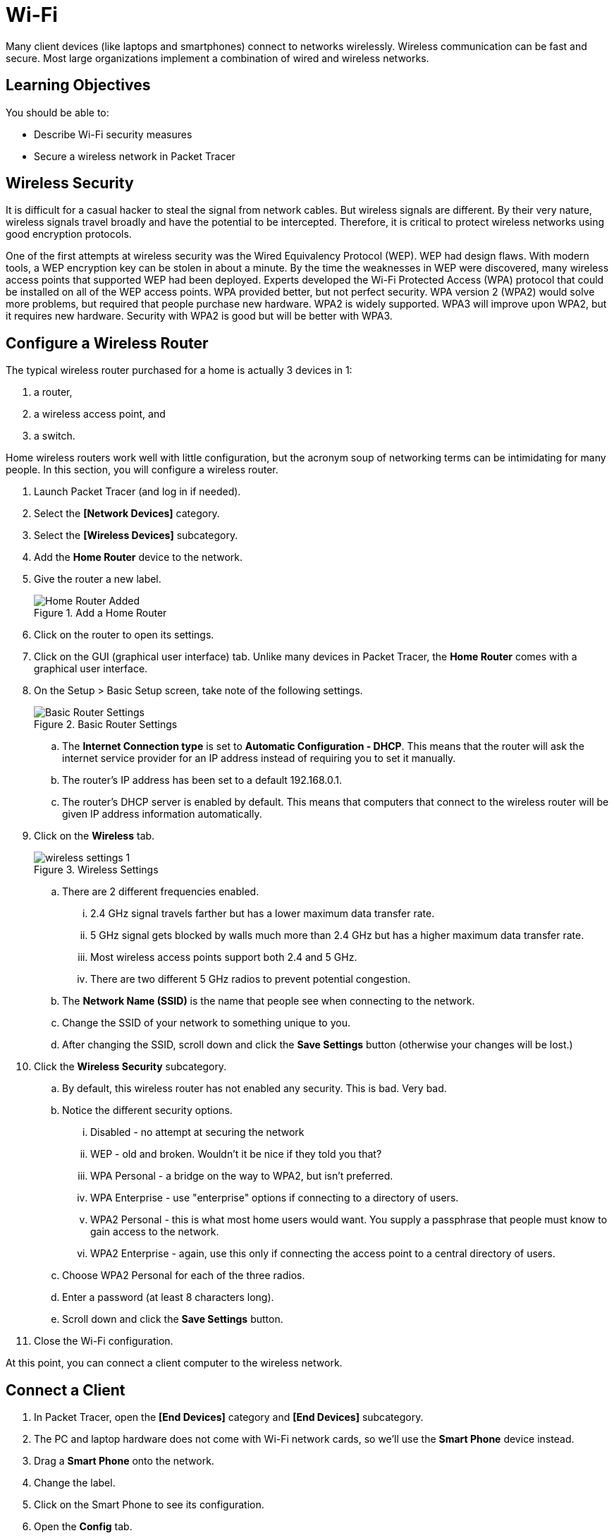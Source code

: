 = Wi-Fi

Many client devices (like laptops and smartphones) connect to networks wirelessly. Wireless communication can be fast and secure. Most large organizations implement a combination of wired and wireless networks.

== Learning Objectives

You should be able to:

* Describe Wi-Fi security measures
* Secure a wireless network in Packet Tracer

== Wireless Security

It is difficult for a casual hacker to steal the signal from network cables. But wireless signals are different. By their very nature, wireless signals travel broadly and have the potential to be intercepted. Therefore, it is critical to protect wireless networks using good encryption protocols.

One of the first attempts at wireless security was the Wired Equivalency Protocol (WEP). WEP had design flaws. With modern tools, a WEP encryption key can be stolen in about a minute. By the time the weaknesses in WEP were discovered, many wireless access points that supported WEP had been deployed. Experts developed the Wi-Fi Protected Access (WPA) protocol that could be installed on all of the WEP access points. WPA provided better, but not perfect security. WPA version 2 (WPA2) would solve more problems, but required that people purchase new hardware. WPA2 is widely supported. WPA3 will improve upon WPA2, but it requires new hardware. Security with WPA2 is good but will be better with WPA3.

== Configure a Wireless Router

The typical wireless router purchased for a home is actually 3 devices in 1:

. a router,
. a wireless access point, and
. a switch.

Home wireless routers work well with little configuration, but the acronym soup of networking terms can be intimidating for many people. In this section, you will configure a wireless router.

. Launch Packet Tracer (and log in if needed).
. Select the *[Network Devices]* category.
. Select the *[Wireless Devices]* subcategory.
. Add the *Home Router* device to the network.
. Give the router a new label.
+
.Add a Home Router
image::home-router-added.png[Home Router Added]
. Click on the router to open its settings.
. Click on the GUI (graphical user interface) tab. Unlike many devices in Packet Tracer, the *Home Router* comes with a graphical user interface.
. On the Setup > Basic Setup screen, take note of the following settings.
+
.Basic Router Settings
image::basic-settings.png[Basic Router Settings]
.. The *Internet Connection type* is set to *Automatic Configuration - DHCP*. This means that the router will ask the internet service provider for an IP address instead of requiring you to set it manually.
.. The router's IP address has been set to a default 192.168.0.1.
.. The router's DHCP server is enabled by default. This means that computers that connect to the wireless router will be given IP address information automatically.
. Click on the *Wireless* tab.
+
.Wireless Settings
image::wireless-settings-1.png[]
.. There are 2 different frequencies enabled.
... 2.4 GHz signal travels farther but has a lower maximum data transfer rate. 
... 5 GHz signal gets blocked by walls much more than 2.4 GHz but has a higher maximum data transfer rate.
... Most wireless access points support both 2.4 and 5 GHz.
... There are two different 5 GHz radios to prevent potential congestion.
.. The *Network Name (SSID)* is the name that people see when connecting to the network.
.. Change the SSID of your network to something unique to you.
.. After changing the SSID, scroll down and click the *Save Settings* button (otherwise your changes will be lost.)
. Click the *Wireless Security* subcategory.
.. By default, this wireless router has not enabled any security. This is bad. Very bad.
.. Notice the different security options.
... Disabled - no attempt at securing the network
... WEP - old and broken. Wouldn't it be nice if they told you that?
... WPA Personal - a bridge on the way to WPA2, but isn't preferred.
... WPA Enterprise - use "enterprise" options if connecting to a directory of users.
... WPA2 Personal - this is what most home users would want. You supply a passphrase that people must know to gain access to the network.
... WPA2 Enterprise - again, use this only if connecting the access point to a central directory of users.
.. Choose WPA2 Personal for each of the three radios.
.. Enter a password (at least 8 characters long).
.. Scroll down and click the *Save Settings* button.
. Close the Wi-Fi configuration.

At this point, you can connect a client computer to the wireless network.

== Connect a Client

. In Packet Tracer, open the *[End Devices]* category and *[End Devices]* subcategory.
. The PC and laptop hardware does not come with Wi-Fi network cards, so we'll use the *Smart Phone* device instead.
. Drag a *Smart Phone* onto the network.
. Change the label.
. Click on the Smart Phone to see its configuration.
. Open the *Config* tab.
. Choose the *Wireless0* interface and change the following settings.
+
.Smart Phone Settings
image::smartphone-settings.png[Smart Phone Settings]
.. Enter the *SSID* you configured previously. (My SSID is *MarqFI*, but yours is probably different.)
.. Select *WPA2-PSK*. PSK stands for pre-shared key. This is the passphrase you selected when securing the wireless router.
.. Enter the password for the *PSK Pass Phrase*.

== Verify Connectivity

. Open the Smart Phone.
. On the *Desktop* tab, start the *Command Prompt*. (Apple and Android really do not want to give you access to run commands from a terminal. They could give you access to run these commands if they wanted to.)
. Use the `ping` command to see if you can connect to the wireless router's IP address.
+
[source,powershell]
----
ping 192.168.0.1
----
+
The ping should be successful.
+
.Successful ping
image::smartphone-ping-router.png[Successful ping]

At this point, the router's wireless network has been set up and secured. A smartphone has been attached to the network and can communicate with the router. People who intercept your Wi-Fi packets will only intercept encrypted data that they cannot decrypt.

== Reflection

* How should you secure the Wi-Fi passphrase?
* How confident do you feel that your wireless connections are secure?
* How can you tell if the wireless network at a coffee shop is secure?
* How could you protect yourself from a potentially insecure wireless network?

